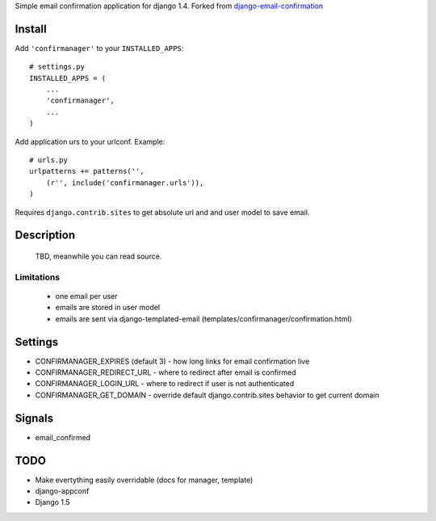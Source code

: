 Simple email confirmation application for django 1.4. Forked from `django-email-confirmation`_

.. image:: https://travis-ci.org/futurecolors/django-confirmanager.png?branch=master
    :target: https://travis-ci.org/futurecolors/django-confirmanager

.. image:: https://coveralls.io/repos/futurecolors/django-confirmanager/badge.png?branch=master
    :target: https://coveralls.io/r/futurecolors/django-confirmanager/


Install
=======

Add ``'confirmanager'`` to your ``INSTALLED_APPS``::

    # settings.py
    INSTALLED_APPS = (
        ...
        'confirmanager',
        ...
    )

Add application urs to your urlconf. Example::

    # urls.py
    urlpatterns += patterns('',
        (r'', include('confirmanager.urls')),
    )

Requires ``django.contrib.sites`` to get absolute url and and user model to save email.

Description
===========

    TBD, meanwhile you can read source.

Limitations
~~~~~~~~~~~

    - one email per user
    - emails are stored in user model
    - emails are sent via django-templated-email (templates/confirmanager/confirmation.html)

Settings
========

* CONFIRMANAGER_EXPIRES (default 3) - how long links for email confirmation live
* CONFIRMANAGER_REDIRECT_URL - where to redirect after email is confirmed
* CONFIRMANAGER_LOGIN_URL - where to redirect if user is not authenticated
* CONFIRMANAGER_GET_DOMAIN - override default django.contrib.sites behavior to get current domain

Signals
=======

* email_confirmed

TODO
====

* Make evertything easily overridable (docs for manager, template)
* django-appconf
* Django 1.5

.. _django-email-confirmation: https://github.com/Gidsy/django-email-confirmation